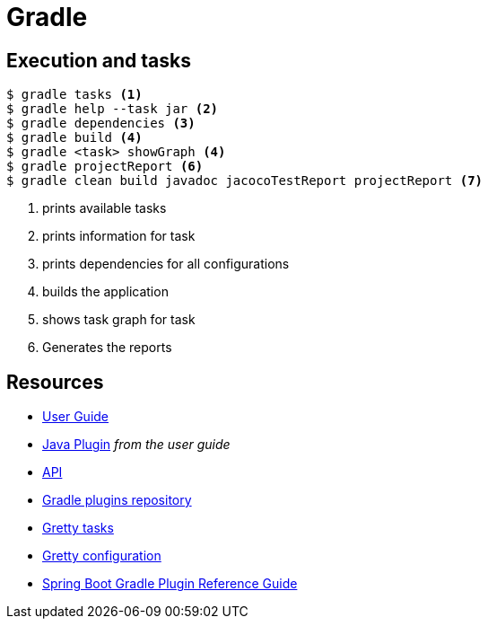 = Gradle

== Execution and tasks

[code,bash]
----
$ gradle tasks <1>
$ gradle help --task jar <2>
$ gradle dependencies <3>
$ gradle build <4>
$ gradle <task> showGraph <4>
$ gradle projectReport <6>
$ gradle clean build javadoc jacocoTestReport projectReport <7>
----
<1> prints available tasks
<2> prints information for task
<3> prints dependencies for all configurations
<4> builds the application
<5> shows task graph for task
<6> Generates the reports

== Resources
- https://docs.gradle.org/4.3.1/userguide/userguide.html[User Guide]
- https://docs.gradle.org/4.3.1/userguide/java_plugin.html[Java Plugin] _from the user guide_
- https://docs.gradle.org/4.3.1/javadoc/[API]
- https://plugins.gradle.org[Gradle plugins repository]
- http://akhikhl.github.io/gretty-doc/Gretty-tasks[Gretty tasks]
- http://akhikhl.github.io/gretty-doc/Gretty-configuration.html[Gretty configuration]
- https://docs.spring.io/spring-boot/docs/2.0.x/gradle-plugin/reference/html/[Spring Boot Gradle Plugin Reference Guide]
